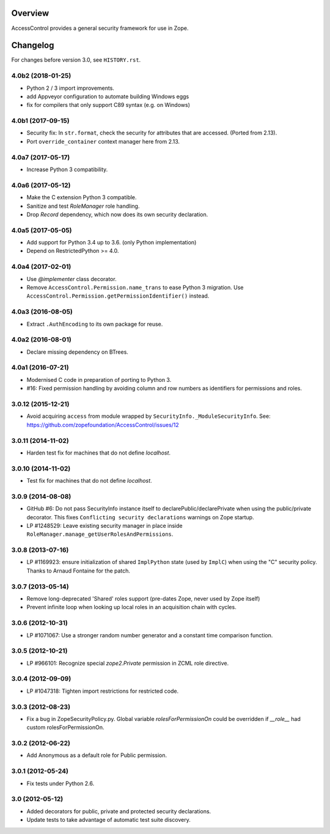 Overview
========

AccessControl provides a general security framework for use in Zope.


Changelog
=========

For changes before version 3.0, see ``HISTORY.rst``.

4.0b2 (2018-01-25)
------------------

- Python 2 / 3 import improvements.

- add Appveyor configuration to automate building Windows eggs

- fix for compilers that only support C89 syntax (e.g. on Windows)


4.0b1 (2017-09-15)
------------------

- Security fix: In ``str.format``, check the security for attributes that are
  accessed. (Ported from 2.13).

- Port ``override_container`` context manager here from 2.13.


4.0a7 (2017-05-17)
------------------

- Increase Python 3 compatibility.


4.0a6 (2017-05-12)
------------------

- Make the C extension Python 3 compatible.

- Sanitize and test `RoleManager` role handling.

- Drop `Record` dependency, which now does its own security declaration.


4.0a5 (2017-05-05)
------------------

- Add support for Python 3.4 up to 3.6. (only Python implementation)

- Depend on RestrictedPython >= 4.0.


4.0a4 (2017-02-01)
------------------

- Use `@implementer` class decorator.

- Remove ``AccessControl.Permission.name_trans`` to ease Python 3 migration.
  Use ``AccessControl.Permission.getPermissionIdentifier()`` instead.

4.0a3 (2016-08-05)
------------------

- Extract ``.AuthEncoding`` to its own package for reuse.

4.0a2 (2016-08-01)
------------------

- Declare missing dependency on BTrees.

4.0a1 (2016-07-21)
------------------

- Modernised C code in preparation of porting to Python 3.

- #16: Fixed permission handling by avoiding column and row numbers as
  identifiers for permissions and roles.

3.0.12 (2015-12-21)
-------------------

- Avoid acquiring ``access`` from module wrapped by
  ``SecurityInfo._ModuleSecurityInfo``.  See:
  https://github.com/zopefoundation/AccessControl/issues/12

3.0.11 (2014-11-02)
-------------------

- Harden test fix for machines that do not define `localhost`.

3.0.10 (2014-11-02)
-------------------

- Test fix for machines that do not define `localhost`.

3.0.9 (2014-08-08)
------------------

- GitHub #6: Do not pass SecurityInfo instance itself to declarePublic/declarePrivate
  when using the public/private decorator. This fixes ``Conflicting security declarations``
  warnings on Zope startup.

- LP #1248529: Leave existing security manager in place inside
  ``RoleManager.manage_getUserRolesAndPermissions``.

3.0.8 (2013-07-16)
------------------

- LP #1169923:  ensure initialization of shared ``ImplPython`` state
  (used by ``ImplC``) when using the "C" security policy.  Thanks to
  Arnaud Fontaine for the patch.

3.0.7 (2013-05-14)
------------------

- Remove long-deprecated 'Shared' roles support (pre-dates Zope, never
  used by Zope itself)

- Prevent infinite loop when looking up local roles in an acquisition chain
  with cycles.

3.0.6 (2012-10-31)
------------------

- LP #1071067: Use a stronger random number generator and a constant time
  comparison function.

3.0.5 (2012-10-21)
------------------

- LP #966101: Recognize special `zope2.Private` permission in ZCML
  role directive.

3.0.4 (2012-09-09)
------------------

- LP #1047318: Tighten import restrictions for restricted code.

3.0.3 (2012-08-23)
------------------

- Fix a bug in ZopeSecurityPolicy.py. Global variable `rolesForPermissionOn`
  could be overridden if `__role__` had custom rolesForPermissionOn.

3.0.2 (2012-06-22)
------------------

- Add Anonymous as a default role for Public permission.

3.0.1 (2012-05-24)
------------------

- Fix tests under Python 2.6.

3.0 (2012-05-12)
----------------

- Added decorators for public, private and protected security declarations.

- Update tests to take advantage of automatic test suite discovery.


